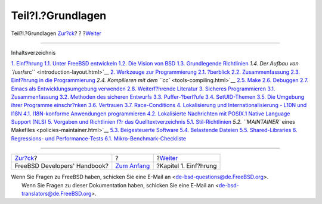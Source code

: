 ==================
Teil?I.?Grundlagen
==================

.. raw:: html

   <div class="navheader">

Teil?I.?Grundlagen
`Zur?ck <index.html>`__?
?
?\ `Weiter <introduction.html>`__

--------------

.. raw:: html

   </div>

.. raw:: html

   <div class="part">

.. raw:: html

   <div class="titlepage" xmlns="">

.. raw:: html

   <div>

.. raw:: html

   <div>

.. raw:: html

   </div>

.. raw:: html

   </div>

.. raw:: html

   </div>

.. raw:: html

   <div class="toc">

.. raw:: html

   <div class="toc-title">

Inhaltsverzeichnis

.. raw:: html

   </div>

`1. Einf?hrung <introduction.html>`__
`1.1. Unter FreeBSD entwickeln <introduction.html#introduction-devel>`__
`1.2. Die Vision von BSD <introduction-bsdvision.html>`__
`1.3. Grundlegende Richtlinien <introduction-archguide.html>`__
`1.4. Der Aufbau von ``/usr/src`` <introduction-layout.html>`__
`2. Werkzeuge zur Programmierung <tools.html>`__
`2.1. ?berblick <tools.html#tools-synopsis>`__
`2.2. Zusammenfassung <tools-intro.html>`__
`2.3. Einf?hrung in die Programmierung <tools-programming.html>`__
`2.4. Kompilieren mit dem ``cc`` <tools-compiling.html>`__
`2.5. Make <tools-make.html>`__
`2.6. Debuggen <debugging.html>`__
`2.7. Emacs als Entwicklungsumgebung verwenden <emacs.html>`__
`2.8. Weiterf?hrende Literatur <tools-reading.html>`__
`3. Sicheres Programmieren <secure.html>`__
`3.1. Zusammenfassung <secure.html#secure-synopsis>`__
`3.2. Methoden des sicheren Entwurfs <secure-philosophy.html>`__
`3.3. Puffer-?berl?ufe <secure-bufferov.html>`__
`3.4. SetUID-Themen <secure-setuid.html>`__
`3.5. Die Umgebung ihrer Programme einschr?nken <secure-chroot.html>`__
`3.6. Vertrauen <secure-trust.html>`__
`3.7. Race-Conditions <secure-race-conditions.html>`__
`4. Lokalisierung und Internationalisierung - L10N und
I18N <l10n.html>`__
`4.1. I18N-konforme Anwendungen
programmieren <l10n.html#l10n-programming>`__
`4.2. Lokalisierte Nachrichten mit POSIX.1 Native Language Support
(NLS) <posix-nls.html>`__
`5. Vorgaben und Richtlinien f?r das
Quelltextverzeichnis <policies.html>`__
`5.1. Stil-Richtlinien <policies.html#policies-style>`__
`5.2. ``MAINTAINER`` eines Makefiles <policies-maintainer.html>`__
`5.3. Beigesteuerte Software <policies-contributed.html>`__
`5.4. Belastende Dateien <policies-encumbered.html>`__
`5.5. Shared-Libraries <policies-shlib.html>`__
`6. Regressions- und Performance-Tests <testing.html>`__
`6.1.
Mikro-Benchmark-Checkliste <testing.html#testing-micro-benchmark>`__

.. raw:: html

   </div>

.. raw:: html

   </div>

.. raw:: html

   <div class="navfooter">

--------------

+---------------------------------+-------------------------------+-------------------------------------+
| `Zur?ck <index.html>`__?        | ?                             | ?\ `Weiter <introduction.html>`__   |
+---------------------------------+-------------------------------+-------------------------------------+
| FreeBSD Developers' Handbook?   | `Zum Anfang <index.html>`__   | ?Kapitel 1. Einf?hrung              |
+---------------------------------+-------------------------------+-------------------------------------+

.. raw:: html

   </div>

| Wenn Sie Fragen zu FreeBSD haben, schicken Sie eine E-Mail an
  <de-bsd-questions@de.FreeBSD.org\ >.
|  Wenn Sie Fragen zu dieser Dokumentation haben, schicken Sie eine
  E-Mail an <de-bsd-translators@de.FreeBSD.org\ >.
